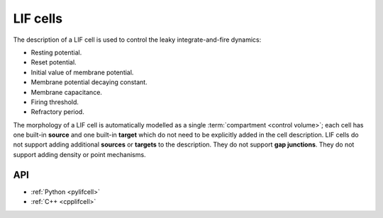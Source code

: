 .. _lifcell:

LIF cells
===========

The description of a LIF cell is used to control the leaky integrate-and-fire dynamics:

* Resting potential.
* Reset potential.
* Initial value of membrane potential.
* Membrane potential decaying constant.
* Membrane capacitance.
* Firing threshold.
* Refractory period.

The morphology of a LIF cell is automatically modelled as a single :term:`compartment <control volume>`; each cell has one built-in
**source** and one built-in **target** which do not need to be explicitly added in the cell description.
LIF cells do not support adding additional **sources** or **targets** to the description. They do not support
**gap junctions**. They do not support adding density or point mechanisms.

API
---

* :ref:`Python <pylifcell>`
* :ref:`C++ <cpplifcell>`
